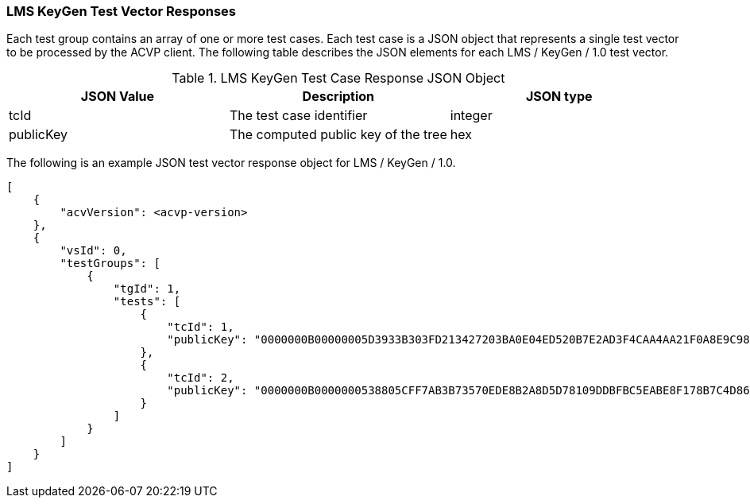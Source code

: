 [[LMS_KeyGen_vector_responses]]
=== LMS KeyGen Test Vector Responses

Each test group contains an array of one or more test cases. Each test case is a JSON object that represents a single test vector to be processed by the ACVP client. The following table describes the JSON elements for each LMS / KeyGen / 1.0 test vector.

[[LMS_KeyGen_vs_tr_table]]
.LMS KeyGen Test Case Response JSON Object
|===
| JSON Value | Description | JSON type

| tcId | The test case identifier | integer
| publicKey | The computed public key of the tree | hex
|===

The following is an example JSON test vector response object for LMS / KeyGen / 1.0.

[source, json]
----
[
    {
        "acvVersion": <acvp-version>
    },
    {
        "vsId": 0,
        "testGroups": [
            {
                "tgId": 1,
                "tests": [
                    {
                        "tcId": 1,
                        "publicKey": "0000000B00000005D3933B303FD213427203BA0E04ED520B7E2AD3F4CAA4AA21F0A8E9C98944F6AAB32E9B5C6757DD30"
                    },
                    {
                        "tcId": 2,
                        "publicKey": "0000000B0000000538805CFF7AB3B73570EDE8B2A8D5D78109DDBFBC5EABE8F178B7C4D86ECAF5B94BC0F6813F1CA565"
                    }
                ]
            }
        ]
    }
]
----
